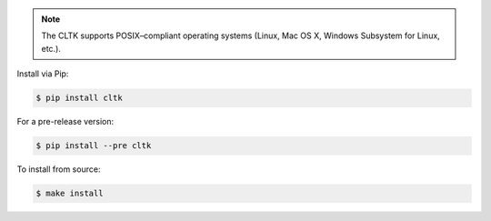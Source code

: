 |pypiversions|

.. |pypiversions| image:: https://img.shields.io/pypi/pyversions/cltk
   :alt: PyPI - Python Version


.. note::

   The CLTK supports POSIX–compliant operating systems (Linux, Mac OS X, Windows Subsystem for Linux, etc.).


Install via Pip:

.. code-block:: bash

   $ pip install cltk


For a pre-release version:

.. code-block::

   $ pip install --pre cltk


To install from source:

.. code-block::

   $ make install
